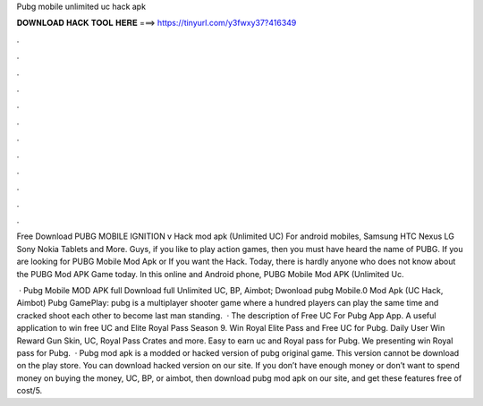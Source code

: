 Pubg mobile unlimited uc hack apk



𝐃𝐎𝐖𝐍𝐋𝐎𝐀𝐃 𝐇𝐀𝐂𝐊 𝐓𝐎𝐎𝐋 𝐇𝐄𝐑𝐄 ===> https://tinyurl.com/y3fwxy37?416349



.



.



.



.



.



.



.



.



.



.



.



.

Free Download PUBG MOBILE IGNITION v Hack mod apk (Unlimited UC) For android mobiles, Samsung HTC Nexus LG Sony Nokia Tablets and More. Guys, if you like to play action games, then you must have heard the name of PUBG. If you are looking for PUBG Mobile Mod Apk or If you want the Hack. Today, there is hardly anyone who does not know about the PUBG Mod APK Game today. In this online and Android phone, PUBG Mobile Mod APK (Unlimited Uc.

 · Pubg Mobile MOD APK full Download full Unlimited UC, BP, Aimbot; Dwonload pubg Mobile.0 Mod Apk (UC Hack, Aimbot) Pubg GamePlay: pubg is a multiplayer shooter game where a hundred players can play the same time and cracked shoot each other to become last man standing.  · The description of Free UC For Pubg App App. A useful application to win free UC and Elite Royal Pass Season 9. Win Royal Elite Pass and Free UC for Pubg. Daily User Win Reward Gun Skin, UC, Royal Pass Crates and more. Easy to earn uc and Royal pass for Pubg. We presenting win Royal pass for Pubg.  · Pubg mod apk is a modded or hacked version of pubg original game. This version cannot be download on the play store. You can download hacked version on our site. If you don’t have enough money or don’t want to spend money on buying the money, UC, BP, or aimbot, then download pubg mod apk on our site, and get these features free of cost/5.
